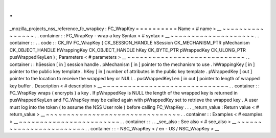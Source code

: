 .
.
_mozilla_projects_nss_reference_fc_wrapkey
:
FC_WrapKey
=
=
=
=
=
=
=
=
=
=
Name
<
#
name
>
__
~
~
~
~
~
~
~
~
~
~
~
~
~
~
~
~
.
.
container
:
:
FC_WrapKey
-
wrap
a
key
Syntax
<
#
syntax
>
__
~
~
~
~
~
~
~
~
~
~
~
~
~
~
~
~
~
~
~
~
.
.
container
:
:
.
.
code
:
:
CK_RV
FC_WrapKey
(
CK_SESSION_HANDLE
hSession
CK_MECHANISM_PTR
pMechanism
CK_OBJECT_HANDLE
hWrappingKey
CK_OBJECT_HANDLE
hKey
CK_BYTE_PTR
pWrappedKey
CK_ULONG_PTR
pusWrappedKeyLen
)
;
Parameters
<
#
parameters
>
__
~
~
~
~
~
~
~
~
~
~
~
~
~
~
~
~
~
~
~
~
~
~
~
~
~
~
~
~
.
.
container
:
:
hSession
[
in
]
session
handle
.
pMechanism
[
in
]
pointer
to
the
mechanism
to
use
.
hWrappingKey
[
in
]
pointer
to
the
public
key
template
.
hKey
[
in
]
number
of
attributes
in
the
public
key
template
.
pWrappedKey
[
out
]
pointer
to
the
location
to
receive
the
wrapped
key
or
NULL
.
pusWrappedKeyLen
[
in
out
]
pointer
to
length
of
wrapped
key
buffer
.
Description
<
#
description
>
__
~
~
~
~
~
~
~
~
~
~
~
~
~
~
~
~
~
~
~
~
~
~
~
~
~
~
~
~
~
~
.
.
container
:
:
FC_WrapKey
wraps
(
encrypts
)
a
key
.
If
pWrappedKey
is
NULL
the
length
of
the
wrapped
key
is
returned
in
pusWrappedKeyLen
and
FC_WrapKey
may
be
called
again
with
pWrappedKey
set
to
retrieve
the
wrapped
key
.
A
user
must
log
into
the
token
(
to
assume
the
NSS
User
role
)
before
calling
FC_WrapKey
.
.
.
_return_value
:
Return
value
<
#
return_value
>
__
~
~
~
~
~
~
~
~
~
~
~
~
~
~
~
~
~
~
~
~
~
~
~
~
~
~
~
~
~
~
~
~
.
.
container
:
:
Examples
<
#
examples
>
__
~
~
~
~
~
~
~
~
~
~
~
~
~
~
~
~
~
~
~
~
~
~
~
~
.
.
container
:
:
.
.
_see_also
:
See
also
<
#
see_also
>
__
~
~
~
~
~
~
~
~
~
~
~
~
~
~
~
~
~
~
~
~
~
~
~
~
.
.
container
:
:
-
NSC_WrapKey
<
/
en
-
US
/
NSC_WrapKey
>
__
